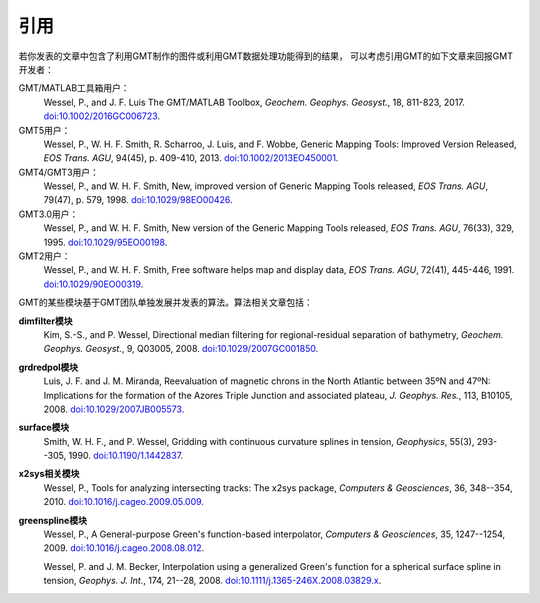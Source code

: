 引用
====

若你发表的文章中包含了利用GMT制作的图件或利用GMT数据处理功能得到的结果，
可以考虑引用GMT的如下文章来回报GMT开发者：

GMT/MATLAB工具箱用户：
    Wessel, P., and J. F. Luis
    The GMT/MATLAB Toolbox,
    *Geochem. Geophys. Geosyst.*, 18, 811-823, 2017.
    `doi:10.1002/2016GC006723 <http://dx.doi.org/10.1002/2016GC006723>`_.

GMT5用户：
    Wessel, P., W. H. F. Smith, R. Scharroo, J. Luis, and F. Wobbe,
    Generic Mapping Tools: Improved Version Released,
    *EOS Trans. AGU*, 94(45), p. 409-410, 2013.
    `doi:10.1002/2013EO450001 <http://dx.doi.org/10.1002/2013EO450001>`_.

GMT4/GMT3用户：
    Wessel, P., and W. H. F. Smith,
    New, improved version of Generic Mapping Tools released,
    *EOS Trans. AGU*, 79(47), p. 579, 1998.
    `doi:10.1029/98EO00426 <http://dx.doi.org/10.1029/98EO00426>`_.

GMT3.0用户：
    Wessel, P., and W. H. F. Smith,
    New version of the Generic Mapping Tools released,
    *EOS Trans. AGU*, 76(33), 329, 1995.
    `doi:10.1029/95EO00198 <http://dx.doi.org/10.1029/95EO00198>`_.

GMT2用户：
    Wessel, P., and W. H. F. Smith,
    Free software helps map and display data,
    *EOS Trans. AGU*, 72(41), 445-446, 1991.
    `doi:10.1029/90EO00319 <http://dx.doi.org/10.1029/90EO00319>`_.

GMT的某些模块基于GMT团队单独发展并发表的算法。算法相关文章包括：

**dimfilter模块**
    Kim, S.-S., and P. Wessel,
    Directional median filtering for regional-residual separation of bathymetry,
    *Geochem. Geophys. Geosyst.*, 9, Q03005, 2008.
    `doi:10.1029/2007GC001850 <http://dx.doi.org/10.1029/2007GC001850>`_.

**grdredpol模块**
    Luis, J. F. and J. M. Miranda,
    Reevaluation of magnetic chrons in the North Atlantic between 35ºN and 47ºN:
    Implications for the formation of the  Azores Triple Junction and associated plateau,
    *J. Geophys. Res.*, 113, B10105, 2008.
    `doi:10.1029/2007JB005573 <http://dx.doi.org/10.1029/2007JB005573>`_.

**surface模块**
    Smith, W. H. F., and P. Wessel,
    Gridding with continuous curvature splines in tension,
    *Geophysics*, 55(3), 293--305, 1990.
    `doi:10.1190/1.1442837 <http://dx.doi.org/10.1190/1.1442837>`_.

**x2sys相关模块**
    Wessel, P.,
    Tools for analyzing intersecting tracks: The x2sys package,
    *Computers & Geosciences*, 36, 348--354, 2010.
    `doi:10.1016/j.cageo.2009.05.009 <http://dx.doi.org/10.1016/j.cageo.2009.05.009>`_.

**greenspline模块**
    Wessel, P.,
    A General-purpose Green's function-based interpolator,
    *Computers & Geosciences*, 35, 1247--1254, 2009.
    `doi:10.1016/j.cageo.2008.08.012 <http://dx.doi.org/10.1016/j.cageo.2008.08.012>`_.

    Wessel, P. and J. M. Becker,
    Interpolation using a generalized Green's function for a spherical surface
    spline in tension,
    *Geophys. J. Int.*, 174, 21--28, 2008.
    `doi:10.1111/j.1365-246X.2008.03829.x <http://dx.doi.org/10.1111/j.1365-246X.2008.03829.x>`_.
